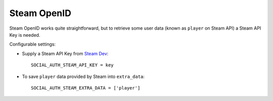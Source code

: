 Steam OpenID
============

Steam OpenID works quite straightforward, but to retrieve some user data (known
as ``player`` on Steam API) a Steam API Key is needed.

Configurable settings:

- Supply a Steam API Key from `Steam Dev`_::

    SOCIAL_AUTH_STEAM_API_KEY = key


- To save ``player`` data provided by Steam into ``extra_data``::

    SOCIAL_AUTH_STEAM_EXTRA_DATA = ['player']


.. _Steam Dev: http://steamcommunity.com/dev/apikey

